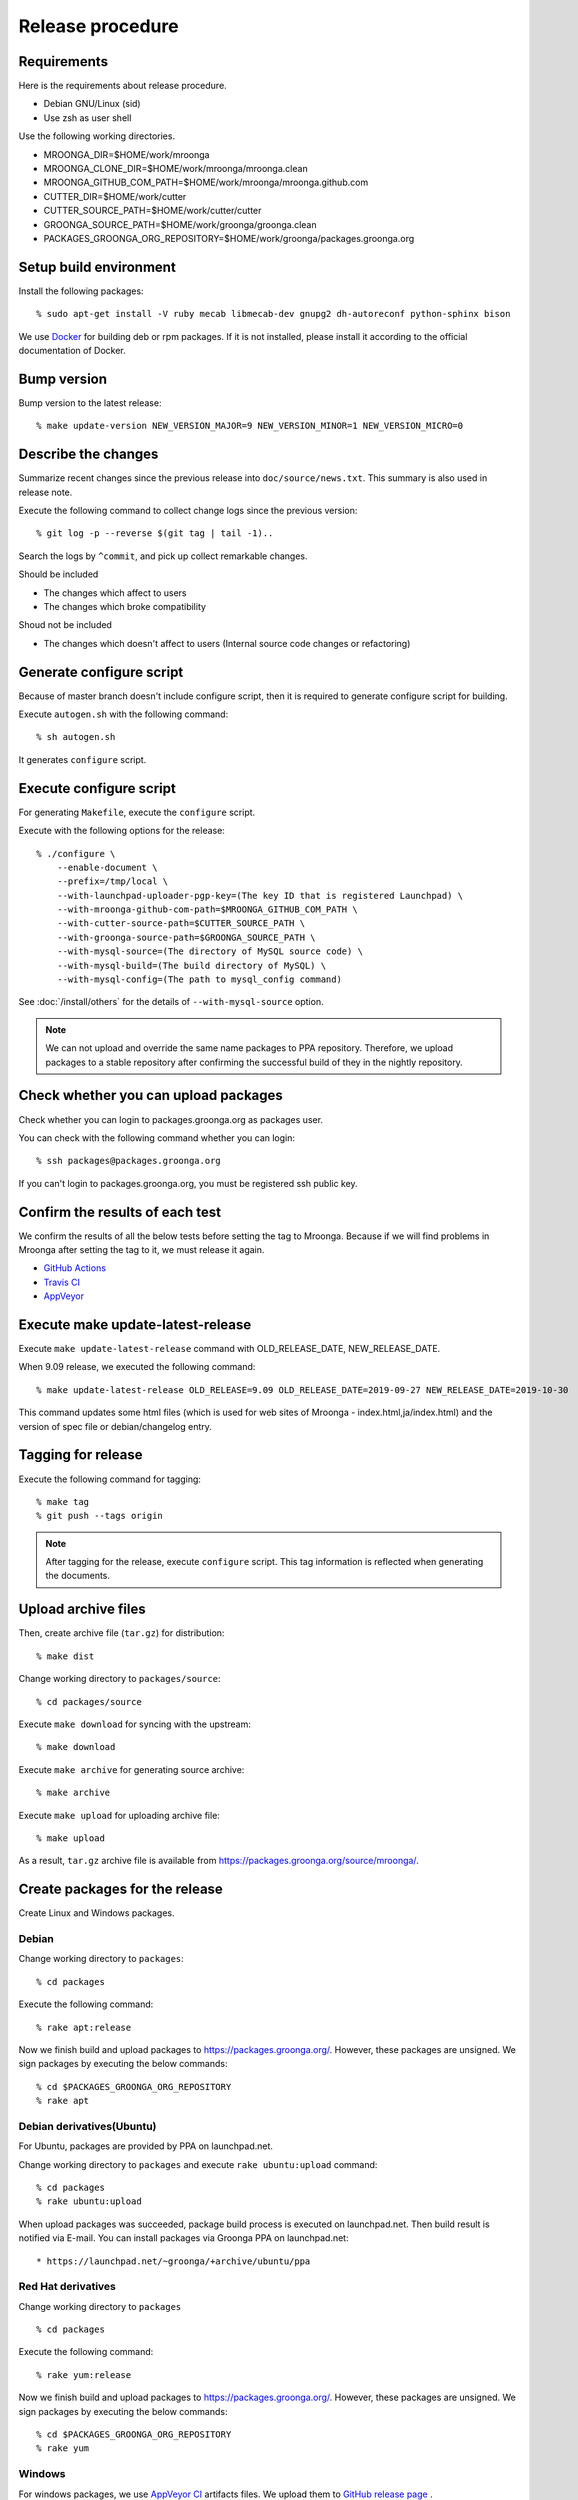 .. highlightlang:: none

Release procedure
=================

Requirements
------------

Here is the requirements about release procedure.

* Debian GNU/Linux (sid)
* Use zsh as user shell

Use the following working directories.

* MROONGA_DIR=$HOME/work/mroonga
* MROONGA_CLONE_DIR=$HOME/work/mroonga/mroonga.clean
* MROONGA_GITHUB_COM_PATH=$HOME/work/mroonga/mroonga.github.com
* CUTTER_DIR=$HOME/work/cutter
* CUTTER_SOURCE_PATH=$HOME/work/cutter/cutter
* GROONGA_SOURCE_PATH=$HOME/work/groonga/groonga.clean
* PACKAGES_GROONGA_ORG_REPOSITORY=$HOME/work/groonga/packages.groonga.org

Setup build environment
-----------------------

Install the following packages::

    % sudo apt-get install -V ruby mecab libmecab-dev gnupg2 dh-autoreconf python-sphinx bison

We use `Docker <https://www.docker.com/>`_ for building deb or rpm packages.
If it is not installed, please install it according to the official documentation of Docker.

Bump version
------------

Bump version to the latest release::

    % make update-version NEW_VERSION_MAJOR=9 NEW_VERSION_MINOR=1 NEW_VERSION_MICRO=0

Describe the changes
--------------------

Summarize recent changes since the previous release into ``doc/source/news.txt``.
This summary is also used in release note.

Execute the following command to collect change logs since the previous version::

   % git log -p --reverse $(git tag | tail -1)..

Search the logs by ``^commit``, and pick up collect remarkable changes.

Should be included

* The changes which affect to users
* The changes which broke compatibility

Shoud not be included

* The changes which doesn't affect to users (Internal source code changes or refactoring)


Generate configure script
-------------------------

Because of master branch doesn't include configure script, then it is required to generate configure script for building.

Execute ``autogen.sh`` with the following command::

    % sh autogen.sh

It generates ``configure`` script.

Execute configure script
------------------------

For generating ``Makefile``, execute the ``configure`` script.

Execute with the following options for the release::

    % ./configure \
        --enable-document \
        --prefix=/tmp/local \
        --with-launchpad-uploader-pgp-key=(The key ID that is registered Launchpad) \
        --with-mroonga-github-com-path=$MROONGA_GITHUB_COM_PATH \
        --with-cutter-source-path=$CUTTER_SOURCE_PATH \
        --with-groonga-source-path=$GROONGA_SOURCE_PATH \
        --with-mysql-source=(The directory of MySQL source code) \
        --with-mysql-build=(The build directory of MySQL) \
        --with-mysql-config=(The path to mysql_config command)

See :doc:`/install/others`  for the details of ``--with-mysql-source`` option.

.. note::
   We can not upload and override the same name packages to PPA repository.
   Therefore, we upload packages to a stable repository after confirming the successful build of they in the nightly repository.

Check whether you can upload packages
-------------------------------------

Check whether you can login to packages.groonga.org as packages user.

You can check with the following command whether you can login::

    % ssh packages@packages.groonga.org

If you can't login to packages.groonga.org, you must be registered ssh public key.

Confirm the results of each test
--------------------------------

We confirm the results of all the below tests before setting the tag to Mroonga.
Because if we will find problems in Mroonga after setting the tag to it, we must release it again.

* `GitHub Actions <https://github.com/mroonga/mroonga/actions>`_
* `Travis CI <https://travis-ci.org/github/mroonga/mroonga>`_
* `AppVeyor <https://ci.appveyor.com/project/groonga/mroonga>`_

Execute make update-latest-release
----------------------------------

Execute ``make update-latest-release`` command with OLD_RELEASE_DATE, NEW_RELEASE_DATE.

When 9.09 release, we executed the following command::

    % make update-latest-release OLD_RELEASE=9.09 OLD_RELEASE_DATE=2019-09-27 NEW_RELEASE_DATE=2019-10-30

This command updates some html files (which is used for web sites of Mroonga - index.html,ja/index.html) and the version of spec file or debian/changelog entry.

Tagging for release
-------------------

Execute the following command for tagging::

    % make tag
    % git push --tags origin

.. note::
   After tagging for the release, execute ``configure`` script. This tag information is reflected when generating the documents.

Upload archive files
--------------------

Then, create archive file (``tar.gz``) for distribution::

    % make dist

Change working directory to ``packages/source``::

    % cd packages/source

Execute ``make download`` for syncing with the upstream::

    % make download

Execute ``make archive`` for generating source archive::

    % make archive

Execute ``make upload`` for uploading archive file::

    % make upload

As a result, ``tar.gz`` archive file is available from https://packages.groonga.org/source/mroonga/.


Create packages for the release
-------------------------------

Create Linux and Windows packages.

Debian
^^^^^^

Change working directory to ``packages``::

    % cd packages

Execute the following command::

    % rake apt:release

Now we finish build and upload packages to https://packages.groonga.org/.
However, these packages are unsigned. We sign packages by executing the below commands::

    % cd $PACKAGES_GROONGA_ORG_REPOSITORY
    % rake apt

Debian derivatives(Ubuntu)
^^^^^^^^^^^^^^^^^^^^^^^^^^

For Ubuntu, packages are provided by PPA on launchpad.net.

Change working directory to ``packages`` and execute ``rake ubuntu:upload`` command::

    % cd packages
    % rake ubuntu:upload

When upload packages was succeeded, package build process is executed on launchpad.net. Then build result is notified via E-mail.
You can install packages via Groonga PPA on launchpad.net::

* https://launchpad.net/~groonga/+archive/ubuntu/ppa

Red Hat derivatives
^^^^^^^^^^^^^^^^^^^

Change working directory to ``packages`` ::

    % cd packages

Execute the following command::

    % rake yum:release

Now we finish build and upload packages to https://packages.groonga.org/.
However, these packages are unsigned. We sign packages by executing the below commands::

    % cd $PACKAGES_GROONGA_ORG_REPOSITORY
    % rake yum

Windows
^^^^^^^

For windows packages, we use `AppVeyor CI <https://ci.appveyor.com/project/groonga/mroonga>`_ artifacts files.
We upload them to `GitHub release page <https://github.com/mroonga/mroonga/releases>`_ .

Upload documents
----------------

1. Clone mroonga.github.com repository
2. Execute ``make update-document`` in ``$MROONGA_CLONE_DIR``
3. Commit changes in mroonga.github.com repository && push them

Update blog(Mroonga blog)
-------------------------

We update the below files.

* ``$MROONGA_GITHUB_COM_PATH/ja/_posts/(the date of release)-mroonga-(version).md``
* ``$MROONGA_GITHUB_COM_PATH/en/_posts/(the date of release)-mroonga-(version).md``

We can confirm contents of blog on Web browser by using Jekyll.::

  % jekyll serve --watch

We access http://localhost:4000 on our web browser for confirming contents.

.. note::
   If we want private to blog contents, we set ``false`` on ``published:`` in ``.md`` file.::

     ---
     layout: post.en
     title: Mroonga 10.01 has been released!
     description: Mroonga 10.01 has been released!
     published: false
     ---

Announce release for mailing list
---------------------------------

Send release announce for each mailing list

* ml@mysql.gr.jp for Japanese
* groonga-dev@lists.osdn.me for Japanese
* groonga-talk@lists.sourceforge.net for English

Announce release for twitter
----------------------------

Click Tweet link in Mrooga blog entry. You can share tweet about latest release.
If you use tweet link, title of release announce and URL is embedded into your tweet.

Execute sharing tweet in Japanese and English version of blog entry.
Note that this tweet should be done when logged in by ``groonga`` account.

Announce release for Facebook
-----------------------------

We announce release from Mroonga group in Facebook.

https://www.facebook.com/mroonga/
